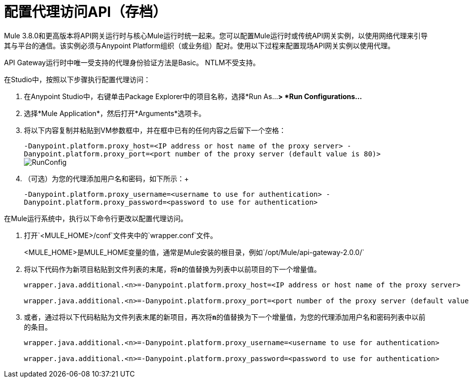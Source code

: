 = 配置代理访问API（存档）
:keywords: api, gateway, proxy, configuration

Mule 3.8.0和更高版本将API网关运行时与核心Mule运行时统一起来。您可以配置Mule运行时或传统API网关实例，以使用网络代理来引导其与平台的通信。该实例必须与Anypoint Platform组织（或业务组）配对。使用以下过程来配置现场API网关实例以使用代理。

API Gateway运行时中唯一受支持的代理身份验证方法是Basic。 NTLM不受支持。

在Studio中，按照以下步骤执行配置代理访问：

. 在Anypoint Studio中，右键单击Package Explorer中的项目名称，选择*Run As...*> *Run Configurations...*
. 选择*Mule Application*，然后打开*Arguments*选项卡。
. 将以下内容复制并粘贴到VM参数框中，并在框中已有的任何内容之后留下一个空格：
+
`-Danypoint.platform.proxy_host=<IP address or host name of the proxy server> -Danypoint.platform.proxy_port=<port number of the proxy server (default value is 80)>` +
image:RunConfig.png[RunConfig] +
+
. （可选）为您的代理添加用户名和密码，如下所示：+
+
`-Danypoint.platform.proxy_username=<username to use for authentication> -Danypoint.platform.proxy_password=<password to use for authentication>`


在Mule运行系统中，执行以下命令行更改以配置代理访问。

. 打开`<MULE_HOME>/conf`文件夹中的`wrapper.conf`文件。
+
<MULE_HOME>是MULE_HOME变量的值，通常是Mule安装的根目录，例如`/opt/Mule/api-gateway-2.0.0/`
+
. 将以下代码作为新项目粘贴到文件列表的末尾，将**`n`**的值替换为列表中以前项目的下一个增量值。
+
----
wrapper.java.additional.<n>=-Danypoint.platform.proxy_host=<IP address or host name of the proxy server>

wrapper.java.additional.<n>=-Danypoint.platform.proxy_port=<port number of the proxy server (default value is 80)>
----
+
. 或者，通过将以下代码粘贴为文件列表末尾的新项目，再次将**`n`**的值替换为下一个增量值，为您的代理添加用户名和密码列表中以前的条目。
+
----
wrapper.java.additional.<n>=-Danypoint.platform.proxy_username=<username to use for authentication>

wrapper.java.additional.<n>=-Danypoint.platform.proxy_password=<password to use for authentication>
----


